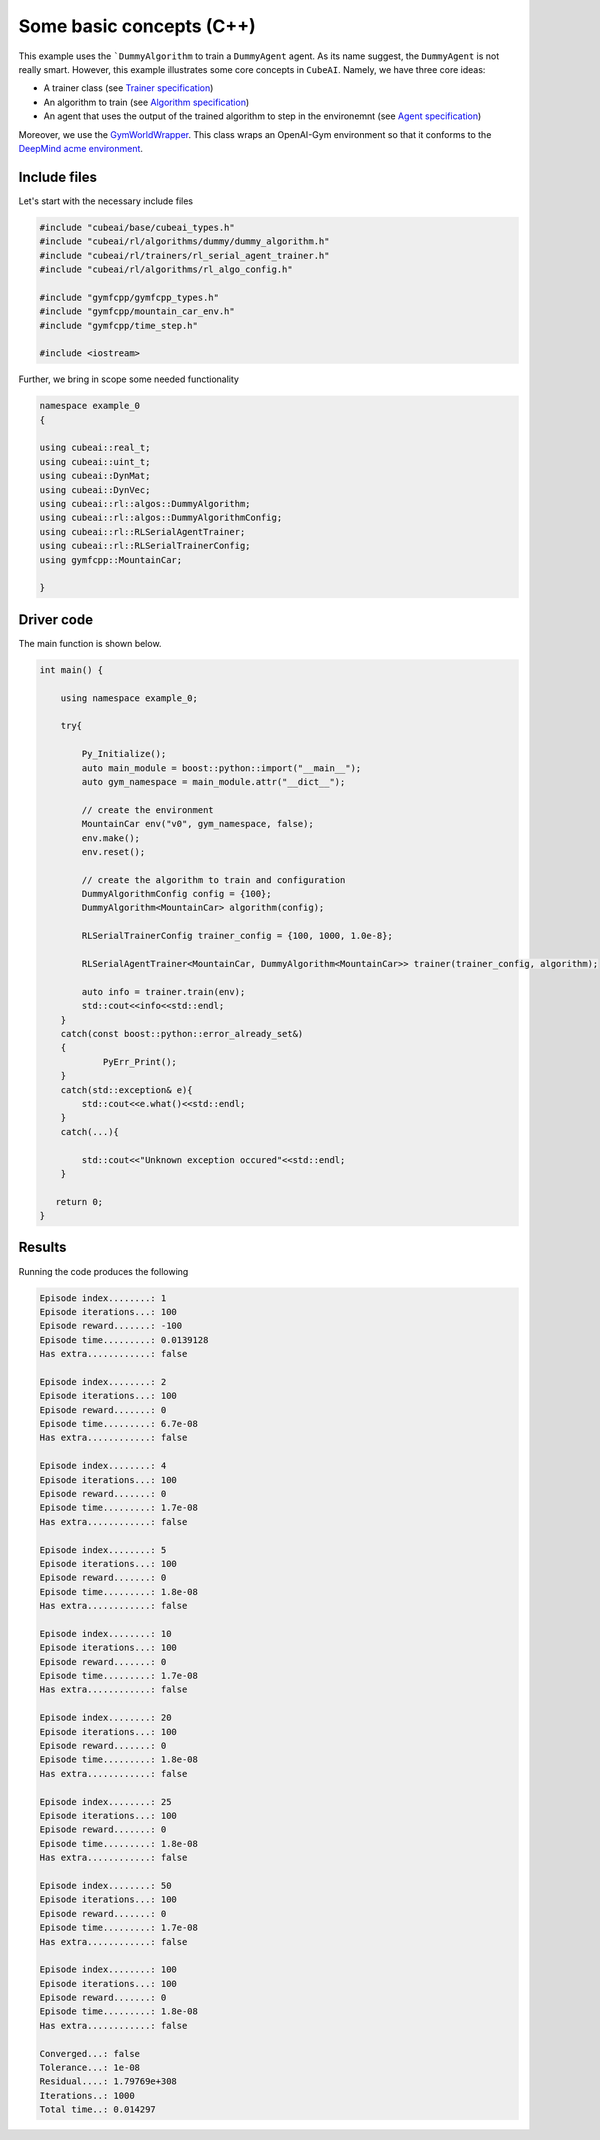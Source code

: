 Some basic concepts (C++)
===============================

This example uses the ```DummyAlgorithm`` to train a ``DummyAgent`` agent. As its name
suggest, the ``DummyAgent`` is not really smart. However, this example illustrates some core
concepts in ``CubeAI``. Namely, we have three core ideas:

- A trainer class (see  `Trainer specification <../../Specs/trainer_specification.html>`_)
- An algorithm to train (see `Algorithm specification <../../Specs/algorithm_specification.html>`_)
- An agent that uses the output of the trained algorithm to step in the environemnt (see `Agent specification <../../Specs/agent_specification.html>`_)

Moreover, we use the `GymWorldWrapper <../../API/gym_world_wrapper.html>`_. This class wraps an OpenAI-Gym environment so that it conforms to 
the `DeepMind acme environment <https://github.com/deepmind/acme>`_.


Include files
-------------

Let's start with the necessary include files

.. code-block::

	#include "cubeai/base/cubeai_types.h"
	#include "cubeai/rl/algorithms/dummy/dummy_algorithm.h"
	#include "cubeai/rl/trainers/rl_serial_agent_trainer.h"
	#include "cubeai/rl/algorithms/rl_algo_config.h"

	#include "gymfcpp/gymfcpp_types.h"
	#include "gymfcpp/mountain_car_env.h"
	#include "gymfcpp/time_step.h"

	#include <iostream>
	
Further, we bring in scope some needed functionality

.. code-block:: 

	namespace example_0
	{

	using cubeai::real_t;
	using cubeai::uint_t;
	using cubeai::DynMat;
	using cubeai::DynVec;
	using cubeai::rl::algos::DummyAlgorithm;
	using cubeai::rl::algos::DummyAlgorithmConfig;
	using cubeai::rl::RLSerialAgentTrainer;
	using cubeai::rl::RLSerialTrainerConfig;
	using gymfcpp::MountainCar;

	}


Driver code
-----------

The main function is shown below. 

.. code-block::

	int main() {

	    using namespace example_0;

	    try{

		Py_Initialize();
		auto main_module = boost::python::import("__main__");
		auto gym_namespace = main_module.attr("__dict__");

		// create the environment
		MountainCar env("v0", gym_namespace, false);
		env.make();
		env.reset();

		// create the algorithm to train and configuration
		DummyAlgorithmConfig config = {100};
		DummyAlgorithm<MountainCar> algorithm(config);

		RLSerialTrainerConfig trainer_config = {100, 1000, 1.0e-8};

		RLSerialAgentTrainer<MountainCar, DummyAlgorithm<MountainCar>> trainer(trainer_config, algorithm);

		auto info = trainer.train(env);
		std::cout<<info<<std::endl;
	    }
	    catch(const boost::python::error_already_set&)
	    {
		    PyErr_Print();
	    }
	    catch(std::exception& e){
		std::cout<<e.what()<<std::endl;
	    }
	    catch(...){

		std::cout<<"Unknown exception occured"<<std::endl;
	    }

	   return 0;
	}

Results
-------

Running the code produces the following

.. code-block::

	Episode index........: 1
	Episode iterations...: 100
	Episode reward.......: -100
	Episode time.........: 0.0139128
	Has extra............: false

	Episode index........: 2
	Episode iterations...: 100
	Episode reward.......: 0
	Episode time.........: 6.7e-08
	Has extra............: false

	Episode index........: 4
	Episode iterations...: 100
	Episode reward.......: 0
	Episode time.........: 1.7e-08
	Has extra............: false

	Episode index........: 5
	Episode iterations...: 100
	Episode reward.......: 0
	Episode time.........: 1.8e-08
	Has extra............: false

	Episode index........: 10
	Episode iterations...: 100
	Episode reward.......: 0
	Episode time.........: 1.7e-08
	Has extra............: false

	Episode index........: 20
	Episode iterations...: 100
	Episode reward.......: 0
	Episode time.........: 1.8e-08
	Has extra............: false

	Episode index........: 25
	Episode iterations...: 100
	Episode reward.......: 0
	Episode time.........: 1.8e-08
	Has extra............: false

	Episode index........: 50
	Episode iterations...: 100
	Episode reward.......: 0
	Episode time.........: 1.7e-08
	Has extra............: false

	Episode index........: 100
	Episode iterations...: 100
	Episode reward.......: 0
	Episode time.........: 1.8e-08
	Has extra............: false

	Converged...: false
	Tolerance...: 1e-08
	Residual....: 1.79769e+308
	Iterations..: 1000
	Total time..: 0.014297
